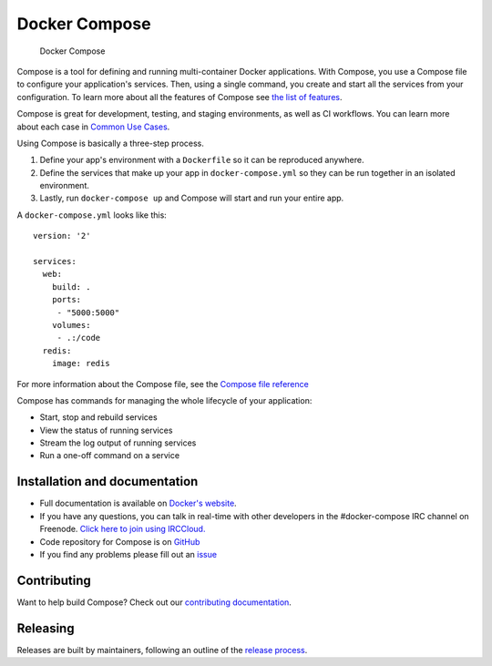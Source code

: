 Docker Compose
==============

.. figure:: https://github.com/docker/compose/raw/master/logo.png?raw=true
   :alt: Docker Compose Logo

   Docker Compose

Compose is a tool for defining and running multi-container Docker
applications. With Compose, you use a Compose file to configure your
application's services. Then, using a single command, you create and
start all the services from your configuration. To learn more about all
the features of Compose see `the list of
features <https://github.com/docker/docker.github.io/blob/master/compose/overview.md#features>`__.

Compose is great for development, testing, and staging environments, as
well as CI workflows. You can learn more about each case in `Common Use
Cases <https://github.com/docker/docker.github.io/blob/master/compose/overview.md#common-use-cases>`__.

Using Compose is basically a three-step process.

1. Define your app's environment with a ``Dockerfile`` so it can be
   reproduced anywhere.
2. Define the services that make up your app in ``docker-compose.yml``
   so they can be run together in an isolated environment.
3. Lastly, run ``docker-compose up`` and Compose will start and run your
   entire app.

A ``docker-compose.yml`` looks like this:

::

    version: '2'

    services:
      web:
        build: .
        ports:
         - "5000:5000"
        volumes:
         - .:/code
      redis:
        image: redis

For more information about the Compose file, see the `Compose file
reference <https://github.com/docker/docker.github.io/blob/master/compose/compose-file/compose-versioning.md>`__

Compose has commands for managing the whole lifecycle of your
application:

-  Start, stop and rebuild services
-  View the status of running services
-  Stream the log output of running services
-  Run a one-off command on a service

Installation and documentation
------------------------------

-  Full documentation is available on `Docker's
   website <https://docs.docker.com/compose/>`__.
-  If you have any questions, you can talk in real-time with other
   developers in the #docker-compose IRC channel on Freenode. `Click
   here to join using
   IRCCloud. <https://www.irccloud.com/invite?hostname=irc.freenode.net&channel=%23docker-compose>`__
-  Code repository for Compose is on
   `GitHub <https://github.com/docker/compose>`__
-  If you find any problems please fill out an
   `issue <https://github.com/docker/compose/issues/new>`__

Contributing
------------

|Build Status|

Want to help build Compose? Check out our `contributing
documentation <https://github.com/docker/compose/blob/master/CONTRIBUTING.md>`__.

Releasing
---------

Releases are built by maintainers, following an outline of the `release
process <https://github.com/docker/compose/blob/master/project/RELEASE-PROCESS.md>`__.

.. |Build Status| image:: https://jenkins.dockerproject.org/buildStatus/icon?job=docker/compose/master
   :target: https://jenkins.dockerproject.org/job/docker/job/compose/job/master/
